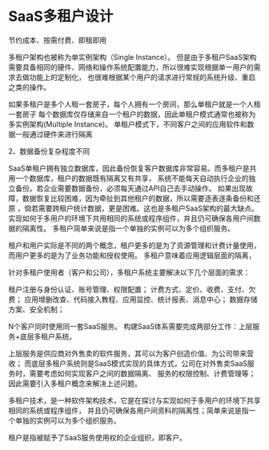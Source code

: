 * SaaS多租户设计
节约成本、按需付费、即租即用

多租户架构也被称为单实例架构（Single Instance）。
但是由于多租户SaaS架构需要具备相同的硬件、网络和操作系统配置能力，所以很难实现根据单一用户的需求去做功能上的定制化，
也很难根据某个用户的请求进行常规的系统升级、重启之类的操作。

如果多租户是多个人租一套房子，每个人拥有一个房间，那么单租户就是一个人租一套房子
每个数据库仅存储来自一个租户的数据，因此单租户模式通常也被称为多实例架构(Multiple Instance)。
单租户模式下，不同客户之间的应用软件和数据一般通过硬件来进行隔离

2、数据备份复杂程度不同

SaaS单租户拥有独立数据库，因此备份恢复客户数据库非常容易。而多租户是共用一个数据库，租户的数据既有隔离又有共享，
系统不能每天自动执行企业的独立备份。若企业需要数据备份，必须每天通过API自己去手动操作。
如果出现故障，数据恢复比较困难，因为牵扯到其他租户的数据，所以需要逐表逐条备份和还原
，倘若需要跨租户统计数据，更是困难。这也是多租户SaaS架构的最大缺点。
实现如何于多用户的环境下共用相同的系统或程序组件，并且仍可确保各用户间数据的隔离性。
多租户简单来说是指一个单独的实例可以为多个组织服务。



租户和用户实际是不同的两个概念，租户更多的是为了资源管理和计费计量使用，而用户更多的是为了业务功能和授权使用。
多租户意味着应用逻辑层面的隔离，


针对多租户使用者（客户和公司），多租户系统主要解决以下几个层面的需求：

租户注册与身份认证、账号管理、权限配置；
计费方式、定价、收费、支付、欠费；
应用增删改查、代码接入教程、应用监控、统计报表、消息中心；
数据存储方案、安全机制；

N个客户同时使用同一套SaaS服务。
构建SaaS体系需要完成两部分工作：上层服务+底层多租户系统。

上层服务是供应商对外售卖的软件服务，其可以为客户创造价值、为公司带来营收；
而底层多租户系统则是SaaS模式实现的具体方式，公司在对外售卖SaaS服务时，需要考虑如何实现客户之间的数据隔离、
服务的权限控制、计费管理等；因此需要引入多租户概念来解决上述问题。

多租户技术，是一种软件架构技术，它是在探讨与实现如何于多用户的环境下共享相同的系统或程序组件，
并且仍可确保各用户间资料的隔离性；简单来说是指一个单独的实例可以为多个组织服务。

租户是指被赋予了SaaS服务使用权的企业组织，即客户。
